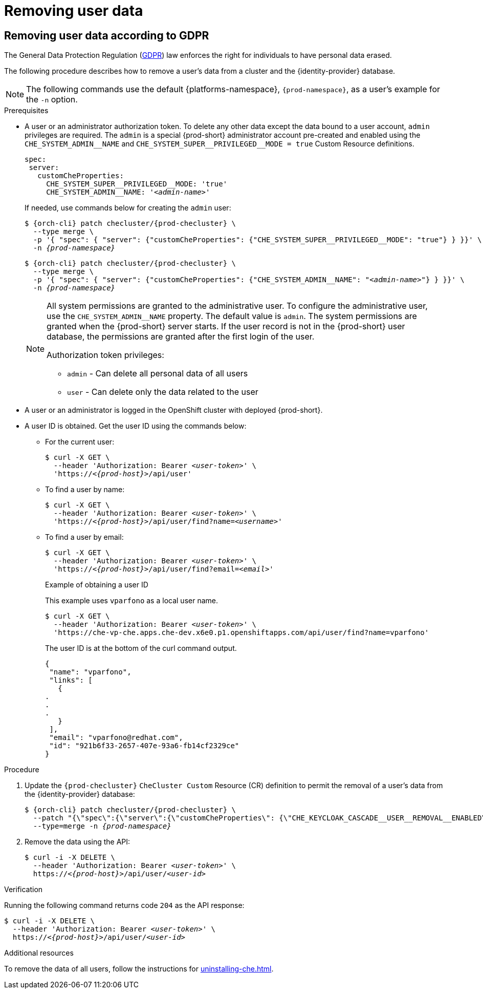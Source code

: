 :navtitle: Removing user data
:keywords: administration-guide, removing-user-data
:page-aliases: .:removing-user-data

[id="removing-user-data_{context}"]
= Removing user data

== Removing user data according to GDPR

The General Data Protection Regulation (link:https://en.wikipedia.org/wiki/General_Data_Protection_Regulation[GDPR]) law enforces the right for individuals to have personal data erased.

The following procedure describes how to remove a user’s data from a cluster and the {identity-provider} database.

[NOTE]
====
The following commands use the default {platforms-namespace}, `{prod-namespace}`, as a user's example for the `-n` option.
====

.Prerequisites

* A user or an administrator authorization token. To delete any other data except the data bound to a user account, `admin` privileges are required. The `admin` is a special {prod-short} administrator account pre-created and enabled using the `pass:[CHE_SYSTEM_ADMIN__NAME]` and `pass:[CHE_SYSTEM_SUPER__PRIVILEGED__MODE = true]` Custom Resource definitions.
+
[subs="+quotes,macros"]
----
spec:
 server:
   customCheProperties:
     pass:[CHE_SYSTEM_SUPER__PRIVILEGED__MODE]: 'true'
     pass:[CHE_SYSTEM_ADMIN__NAME]: '__<admin-name>__'
----
+
If needed, use commands below for creating the `admin` user:
+
[subs="+quotes,macros,attributes"]
----
$ {orch-cli} patch checluster/{prod-checluster} \
  --type merge \
  -p '{ "spec": { "server": {"customCheProperties": {"pass:[CHE_SYSTEM_SUPER__PRIVILEGED__MODE]": "true"} } }}' \
  -n __{prod-namespace}__
----
+
[subs="+quotes,macros,attributes"]
----
$ {orch-cli} patch checluster/{prod-checluster} \
  --type merge \
  -p '{ "spec": { "server": {"customCheProperties": {"pass:[CHE_SYSTEM_ADMIN__NAME]": "__<admin-name>__"} } }}' \
  -n __{prod-namespace}__
----
+
[NOTE]
====
All system permissions are granted to the administrative user. To configure the administrative user, use the `CHE_SYSTEM_ADMIN__NAME` property. The default value is `admin`. The system permissions are granted when the {prod-short} server starts. If the user record is not in the {prod-short} user database, the permissions are granted after the first login of the user.

.Authorization token privileges:

* `admin` - Can delete all personal data of all users
* `user` - Can delete only the data related to the user
====

* A user or an administrator is logged in the OpenShift cluster with deployed {prod-short}.

* A user ID is obtained. Get the user ID using the commands below:

** For the current user:
+
[subs="+quotes,macros,attributes"]
----
$ curl -X GET \
  --header 'Authorization: Bearer __<user-token>__' \
  'pass:c,m,a,q[+https:+//__<{prod-host}>__]/api/user'
----
 
** To find a user by name: 
+
[subs="+quotes,macros,attributes"]
----
$ curl -X GET \
  --header 'Authorization: Bearer __<user-token>__' \
  'pass:c,m,a,q[+https:+//__<{prod-host}>__]/api/user/find?name=__<username>__'
----
 
** To find a user by email: 
+
[subs="+quotes,macros,attributes"]
----
$ curl -X GET \
  --header 'Authorization: Bearer __<user-token>__' \
  'pass:c,m,a,q[+https:+//__<{prod-host}>__]/api/user/find?email=__<email>__'
----
+
.Example of obtaining a user ID
+
This example uses `vparfono` as a local user name.
+
====
[subs="+quotes,macros,attributes"]
----
$ curl -X GET \
  --header 'Authorization: Bearer __<user-token>__' \
  'https://che-vp-che.apps.che-dev.x6e0.p1.openshiftapps.com/api/user/find?name=vparfono'
----

The user ID is at the bottom of the curl command output.

[source,json]
----
{
 "name": "vparfono",
 "links": [
   {
.
.
.
   }
 ],
 "email": "vparfono@redhat.com",
 "id": "921b6f33-2657-407e-93a6-fb14cf2329ce"
}
----
====

.Procedure

. Update the `{prod-checluster}` `CheCluster Custom` Resource (CR) definition to permit the removal of a user’s data from the {identity-provider} database:
+
[subs="+quotes,macros,attributes"]
----
$ {orch-cli} patch checluster/{prod-checluster} \
  --patch "{\"spec\":{\"server\":{\"customCheProperties\": {\"pass:[CHE_KEYCLOAK_CASCADE__USER__REMOVAL__ENABLED]\": \"true\"}}}}" \
  --type=merge -n _{prod-namespace}_
----

. Remove the data using the API:
+
[subs="+quotes,macros,attributes"]
----
$ curl -i -X DELETE \
  --header 'Authorization: Bearer __<user-token>__' \
  pass:c,m,a,q[+https:+//__<{prod-host}>__]/api/user/__<user-id>__
----


.Verification

Running the following command returns code `204` as the API response:

[subs="+quotes,macros,attributes"]
----
$ curl -i -X DELETE \
  --header 'Authorization: Bearer __<user-token>__' \
  pass:c,m,a,q[+https:+//__<{prod-host}>__]/api/user/__<user-id>__
----


.Additional resources

To remove the data of all users, follow the instructions for xref:uninstalling-che.adoc[].
